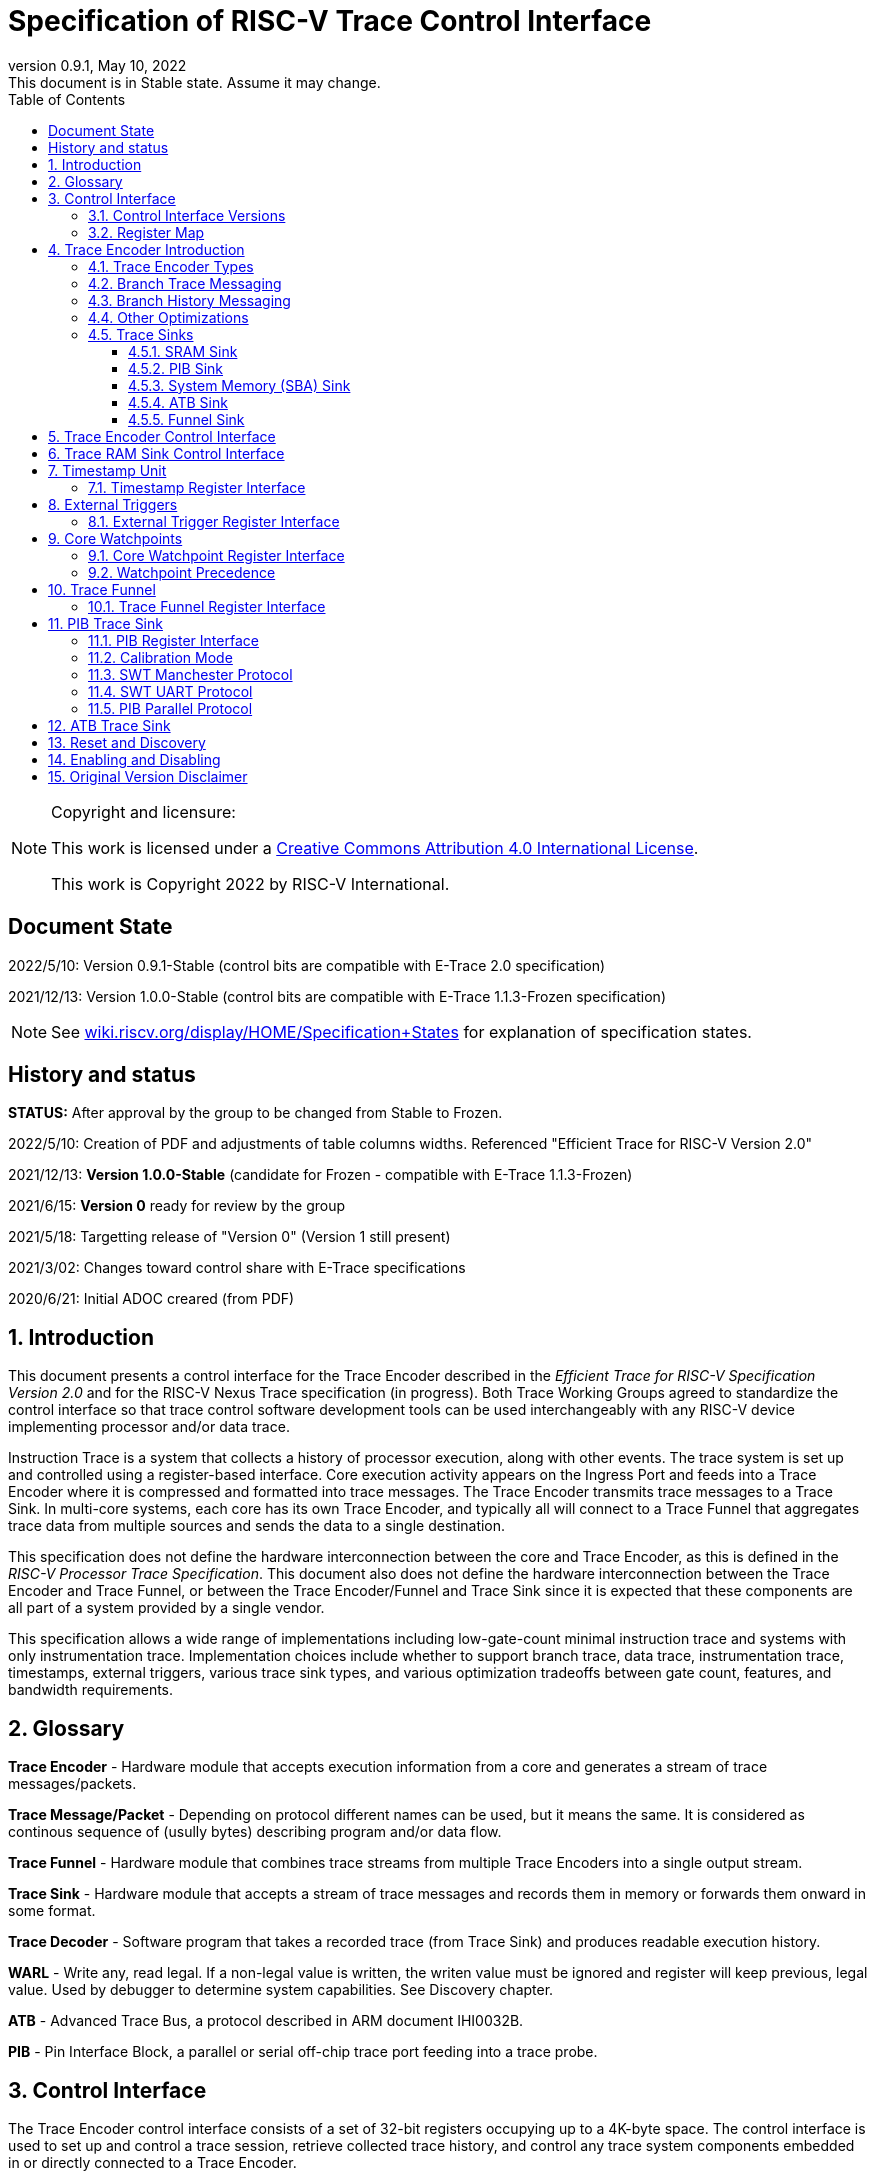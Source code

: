 [[header]]
:company: RISC-V
:revdate:  May 10, 2022
:revnumber: 0.9.1
:revremark: This document is in Stable state. Assume it may change.
:url-riscv: http://riscv.org
:doctype: book
:preface-title: Preamble
:colophon:
:appendix-caption: Appendix
:title-logo-image: image:docs-resources/images/risc-v_logo.svg[pdfwidth=3.25in,align=center]
// Settings:
:experimental:
:reproducible:
:WaveDromEditorApp: wavedrom-cli
:icons: font
:lang: en
:listing-caption: Listing
:sectnums:
:sectnumlevels: 5
:toclevels: 5
:toc: left
:source-highlighter: pygments
ifdef::backend-pdf[]
:source-highlighter: coderay
endif::[]
:data-uri:
:hide-uri-scheme:
:stem: latexmath
:footnote:
:xrefstyle: short 

= Specification of RISC-V Trace Control Interface

// table of contents
toc::[]

[NOTE]
.Copyright and licensure:
====
This work is licensed under a
link:http://creativecommons.org/licenses/by/4.0/[Creative Commons Attribution 4.0 International License].

This work is Copyright 2022 by RISC-V International.
==== 

[preface]
== Document State

2022/5/10: Version 0.9.1-Stable (control bits are compatible with E-Trace 2.0 specification)

2021/12/13: Version 1.0.0-Stable (control bits are compatible with E-Trace 1.1.3-Frozen specification)

NOTE: See https://wiki.riscv.org/display/HOME/Specification+States for explanation of specification states.

[preface]
== History and status

*STATUS:* After approval by the group to be changed from Stable to Frozen. 

2022/5/10: Creation of PDF and adjustments of table columns widths. Referenced "Efficient Trace for RISC-V Version 2.0" 

2021/12/13: *Version 1.0.0-Stable* (candidate for Frozen - compatible with E-Trace 1.1.3-Frozen)

2021/6/15: *Version 0* ready for review by the group

2021/5/18: Targetting release of "Version 0" (Version 1 still present)

2021/3/02: Changes toward control share with E-Trace specifications

2020/6/21: Initial ADOC creared (from PDF)

== Introduction

This document presents a control interface for the Trace Encoder described in the _Efficient Trace for RISC-V Specification Version 2.0_ and for the RISC-V Nexus Trace specification (in progress). Both Trace Working Groups agreed to standardize the control interface so that trace control software development tools can be used interchangeably with any RISC-V device implementing processor and/or data trace.

Instruction Trace is a system that collects a history of processor execution, along with other events. The trace system is set up and controlled using a register-based interface. Core execution activity appears on the Ingress Port and feeds into a Trace Encoder where it is compressed and formatted into trace messages. The Trace Encoder transmits trace messages to a Trace Sink. In multi-core systems, each core has its own Trace Encoder, and typically all will connect to a Trace Funnel that aggregates trace data from multiple sources and sends the data to a single destination.

This specification does not define the hardware interconnection between the core and Trace Encoder, as this is defined in the _RISC-V Processor Trace Specification_. This document also does not define the hardware interconnection between the Trace Encoder and Trace Funnel, or between the Trace Encoder/Funnel and Trace Sink since it is expected that these components are all part of a system provided by a single vendor.

This specification allows a wide range of implementations including low-gate-count minimal instruction trace and systems with only instrumentation trace. Implementation choices include whether to support branch trace, data trace, instrumentation trace, timestamps, external triggers, various trace sink types, and various optimization tradeoffs between gate count, features, and bandwidth requirements.

== Glossary

*Trace Encoder* - Hardware module that accepts execution information from a core and generates a stream of trace messages/packets.

*Trace Message/Packet* - Depending on protocol different names can be used, but it means the same. It is considered as continous sequence of (usully bytes) describing program and/or data flow.

*Trace Funnel* - Hardware module that combines trace streams from multiple Trace Encoders into a single output stream.

*Trace Sink* - Hardware module that accepts a stream of trace messages and records them in memory or forwards them onward in some format.

*Trace Decoder* - Software program that takes a recorded trace (from Trace Sink) and produces readable execution history.

*WARL* - Write any, read legal. If a non-legal value is written, the writen value must be ignored and register will keep previous, legal value. Used by debugger to determine system capabilities. See Discovery chapter.

*ATB* - Advanced Trace Bus, a protocol described in ARM document IHI0032B.

*PIB* - Pin Interface Block, a parallel or serial off-chip trace port feeding into a trace probe.

== Control Interface

The Trace Encoder control interface consists of a set of 32-bit registers occupying up to a 4K-byte space. The control interface is used to set up and control a trace session, retrieve collected trace history, and control any trace system components embedded in or directly connected to a Trace Encoder.

The Trace Encoder control registers would typically be accessed by a debugger through the debug module. The Trace Encoder may or may not also be accessible through loads and stores performed by one or more harts in the system. Typically, the Trace Encoder connects to the system bus as a peripheral device, but it may use a dedicated bus connection from the Debug Module, or could attach to the DMI bus defined in the RISC-V Debug Specification.

Additional control path(s) may also be implemented, such as a dedicated debug bus or message-passing network.

Mapping the control interface into physical memory accessible from a hart allows that hart to manage a trace session independently from an external debugger. A hart may act as an internal debugger or may act in cooperation with an external debugger. Two possible use models are collecting crash information in the field and modifying trace collection parameters during execution. If a system has physical memory protection (PMP), a range can be configured to restrict access to the trace system from hart(s).

There is typically one Trace Encoder per core. A core with multiple harts (i.e., multi-threaded) will generate messages with a field indicating which hart is responsible for that message. Cores capable of retiring more than one instruction per cycle are typically accommodated with a single Trace Encoder, though this is not required.

The Trace Funnel is a variant of the Trace Encoder and shares many of the same control registers. Each Trace Encoder and the Trace Funnel has its own set of control registers in its own register block.

=== Control Interface Versions

Some fields in trace control interface are different depending on teImpl.teVersion field.

NOTE: All fields/registers available in both versions are not marked. All fields/registers available in *Version 1* are always marked with *(ver=1+)* marker. Few fields available in *Version 0* only are always marked with *(ver=0)* marker.

*Version 0:* Strictly compatible with original SiFive proposal and initial SiFive Nexus implementation.

* Some registers/fields got renamed for clarity and uniformity

*Version 1:* Adjustments and enhancements to trace encoder control (mainly in teControl register)

* Clarified teInstMode and adding teInstFeatures register (no change in meaning)

* Field teInstTrigEnable added (global enable/disable for instruction trace triggering)

* Field teInstStallDelta added (allows debugger to know if core was ever stalled)

* Fields teSyncMaxBTM and teSyncMaxInst replaced by more generic teSyncMode and teSyncMax

* Added teInstFeatures register (for detailed control of instruction trace)

* Added teDataControl register (to control data trace)

* Added 16-bit parallel mode for PIB

*Version 1* includes functionally complatible with E-Trace specification (PDF labelled 1.1.3-Frozen).

=== Register Map

The 4K block occupied by a Trace Encoder or Trace Funnel is divided into eight sections of 256 bytes. Section 0 is required and is used for local control registers. Other sections are used for control registers of trace components that are conceptually separate, even if they are physically part of the Trace Encoder/Funnel. Examples of possible subcomponents are:

* PC Sampling
* Filtering
* Instrumented Trace
* Additional Sink Types

Registers in the 4K range that are not implemented read as 0 and ignore writes.

[cols="10%,18%,18%,14%,~",options="header",]
|===
|*Address Offset* |*Trace Encoder* |*Trace Funnel* |*Compliance* |*Description*
|0x000 |teControl |tfControl |Required |Trace Encoder/Funnel control register
|0x004 |teImpl |tfImpl |Required |Trace Encoder/Funnel implementation information
|0x008 |teInstFeatures |-- |Optional *(ver=1+)*|Extra instruction trace encoder features
|0x00C |teDataControl |-- |Optional *(ver=1+)*|Data trace control and features
|0x010 |teRamBase |teRamBase |Optional |Base address of circular trace buffer
|0x014 |teRamBaseHigh |teRamBaseHigh |Optional |Bits N:32 of the circular buffer address
|0x018 |teRamLimit |teRamLimit |Optional |End address of circular trace buffer
|0x01C |teRamWP |teRamWP |Optional |Current write location for trace data in circular buffer
|0x020 |teRamRP |teRamRP |Optional |Access pointer for trace readback
|0x024 |teRamData |teRamData |Optional |Read/write access to trace memory
|0x02C - 0x03F |-|-|Optional *(ver=1+)*|Reserved for more teRam... registers (64-bit)
|0x040 |tsControl |-- |Optional |Timestamp control register
|0x044 |tsLower |-- |Optional |Lower 32 bits of timestamp counter
|0x048 |tsUpper |-- |Optional |Upper bits of timestamp counter
|0x050 |xTrigInControl |-- |Optional |External Trigger Input control register
|0x054 |xTrigOutControl |-- |Optional |External Trigger Output control register
|0x058 |wpControl |-- |Optional |Core watchpoint control register
|0x060 - 0x3FF |-- |-- |Optional |Reserved for more registers
|0x400 - 0x7FF | | |Optional |Blocks reserved for Vendor-specific Trace Components
|0x800 - 0xDFF | | |Optional |Blocks reserved for Future Trace Components
|0xE00 - 0xEFF |atbSink |atbSink |Optional |Control registers for ATB trace sink, if attached to this TE/TF
|0xF00 - 0xFFF |pibSink |pibSink |Optional |Control registers for PIB trace sink, if attached to this TE/TF
|===


== Trace Encoder Introduction

This section briefly describes features of the Trace Encoder (TE) as background for understanding some of the control interface register fields.

=== Trace Encoder Types

By monitoring the Ingress Port, the TE determines when a program flow discontinuity has occurred and whether the discontinuity is inferable or non-inferable. An inferable discontinuity is one for which the Trace Decoder can statically determine the destination, such as a direct branch instruction in which the destination or offset is included in the opcode. Non-inferable discontinuities include all other types as interrupt, exception, and indirect jump instructions.

=== Branch Trace Messaging

Branch Trace Messaging is the simplest form of instruction trace. Each program counter discontinuity results in one trace message, either a Direct or Indirect Branch Message. Linear instructions (or sequences of linear instrucions) do not result in any trace messages/packets.

Indirect Branch Messages normally contain a compressed address to reduce bandwidth. The TE emits a Branch With Sync Message containing the complete instruction address under certain conditions. This message type is a variant of the Direct or Indirect Branch Message and includes a full address and a field indicating the reason for the Sync.

=== Branch History Messaging

Both the E-Trace Processor Trace Specification and the Nexus standard define systems of messages intended to improve compression by reporting only whether conditional branches are taken by encoding each branch outcome is encoded in single bit. The destinations of non-inferable jumps and calls are reported as compressed addresses. Much better compression can be achieved, but an Encoder implementation will typically require more hardware.

=== Other Optimizations

Several other optimizations are possible to improve trace compression. These are optional for any Trace Encoder and there should be a way to disable optimizations in case the trace system is used with code that does not follow recommended API rules. Examples of optimizations are a Return-address stack, Branch repetition, Statically-inferable jump, and Branch prediction.

=== Trace Sinks

The Trace Encoder transmits completed messages to a Trace Sink. This specification defines a number of different sink types, all optional, and allows an implementation to define other sink types. A Trace Encoder must have at least one sink attached to it.

NOTE: Trace messages/packets are sequences of bytes. In case of wider sink width, some padding/idle bytes (or additioanl formatting) may be added by particular sink. Nexus format allows any number of idle bytes between messages.

==== SRAM Sink

The Trace Encoder packs trace messages into fixed-width trace words (usually bytes). These are then stored in a RAM, typically located on-chip, in a circular-buffer fashion. When the RAM has filled, the TE may optionally allow trace to be stopped, or it may wrap and overwrite earlier trace.

==== PIB Sink

The Trace Encoder sends trace messages to the PIB Sink. Each message is transmitted off-chip (as sequence of bytes) using a specific protocol described later.

==== System Memory (SBA) Sink

The Trace Encoder packs trace messages into fixed-width trace words. These are then stored in a range of system memory reserved for trace using a DMA-type bus master in a circular-buffer fashion. When the memory range has been filled, the TE may optionally allow trace to be stopped, or it may wrap and overwrite earlier trace. This type of sink may also be used to transmit trace off-chip through, for example, a PCIe or USB port.

==== ATB Sink

The ATB Sink transmits bytes of trace messages as an ATB bus master.

ATB has width, which is either 8 or 32-bit what will well match 'packet=sequence-of-bytes' definition.

==== Funnel Sink

The Trace Encoder sends trace messages to a Trace Funnel. The Funnel aggregates trace from each of its inputs and sends the combined trace stream to its designated Trace Sink, which is one or more of the sink types above.

NOTE: It is assumed, that each input to funnel (trace encoder or another funnel) has unique 'SRC' field defined (this is teSrcID field in teControl register).

== Trace Encoder Control Interface

Many features of the Trace Encoder are optional. In most cases, optional features are enabled using a WARL (write any, read legal) register field. A debugger can determine if an optional feature is present by writing to the register field and reading back the result.

*Register: 0x000 teControl: Trace Encoder Control Register (Required)*

[cols="10%,24%,~,8%,8%",options="header",]
|===
|*Bit* |*Field* |*Description* |*RW* |*Reset*
|0 |teActive |Master enable for given TE. 0 resets the TE and it may be powered down or clocks may be gated off. Hardware may take an arbitrarily long time to process power-up and power-down and will indicate completion when the read value of this bit matches what was written. When teActive=0, all other TE registers may not be accessible. |RW |0

|1 |teEnable |1=TE enabled. Allows teTracing to turn all tracing on and off. Setting teEnable to 0 flushes any queued trace data to the designated sink. This bit can be set to 1 only by direct write to it.|RW |0

|2 |teTracing |1=Trace is being generated. Written from tool or controlled by triggers. When teTracing=1, trace data may be subject to additional filtering in some implementations (additional teInstruction modes or data tracing). |RW |0

|3 |teEmpty |Reads as 1 when all generated trace has been emitted. |R |1
|6-4 |teInstMode |
Main instruction trace generation mode

0 = Instruction trace is disabled

1-2 = Reserved for subsets of Branch Trace (for example periodic PC sampling)

3 = Generate instruction trace using Branch Trace (each taken branch generate trace)

4-5 = Reserved for subset of Branch History Trace

6 = Generate non-optimized instruction Branch History Trace (each branch adds single history bit)

7 = Generate optimized Instruction Trace (teInstFeatures register if present define instruction trace features and optimizations).

|WARL |SD^(1)^
|12-7 |-- |Vendor-specific controls |WARL |SD
|11 *(ver=1+)* |teInstTrigEnable (only for teVersion=1 or newer) |Global enable/disable for instruction trace triggers|WARL |0
|12 *(ver=1+)* |teInstStallDelta (only for teVersion=1 or newer) |Read as 1 if stall happened. Clears to 0 on reading.|R |0
|13 |teInstStallEnable |
0 = If TE cannot send a message, an overflow is generated when trace is restarted. 

1 = If TE cannot send a message, the core is stalled until it can.

|WARL |SD
|14 |teStopOnWrap |Disable trace (teEnable -> 0) when circular buffer fills for the first time. |WARL |SD

|15 |teInhibitSrc |1=Disable source field in trace messages. Unless disabled, a trace source field (of teImpl.nSrcBits) is added to every trace message to indicate which TE generated each message. If teImpl.nSrcBit is 0, this bit is not active.

|WARL |SD

|19-16 *(ver=0)*|teSyncMaxBTM (only for legacy teVersion=0)|Maximum number of trace messages between periodic Sync messages. A Sync emitted for another reason will reset this timer. Generate Sync after 2^(teSyncMaxBTM + 5) trace messages. |WARL |SD

|17-16 *(ver=1+)*|teSyncMode (only for teVersion=1 or newer)|Select periodic synchronization mechanism. At least one non-zero mechanism must be implemented.

0 = Off

1 = Count trace messages/packets

2 = Count clock cycles

3 = Count instruction half-words (16-bit)|WARL |SD

|19-18 *(ver=1+)*|Reserved (only for teVersion=1 or newer)|--|--|0

|23-20 *(ver=0)*|teSyncMaxInst (only for teVersion=0)|Maximum instruction unit count between Sync messages. Generate Sync when count reaches 2^(teSyncMaxInst + 4) instruction units (halfwords). |WARL |SD

|23-20 *(ver=1+)*|teSyncMax (only for teVersion=1 or newer)|The maximum interval (in units determined by teSyncMode) between synchronization messages/packets. Generate synchronization when count reaches 2^(teSyncMax + 4). If synchronization packet is generated from another reason internal counter should be reset.|WARL |SD

|26-24 |teFormat a|
Trace recording format

0 = Format defined by E-Trace Specification

1 = Nexus messages with 6 MDO + 2 MSEO bits

2-6 = Reserved for future formats

7 = Vendor-specific format

|WARL |SD
|31-28 |teSink a|
Which sink to send trace to.

0-3 = Reserved

4 = SRAM Sink

5 = ATB Sink

6 = PIB Sink

7 = System Memory Sink

8 = Funnel Sink

9-11 = Reserved for future sink types

12-15 = Reserved for vendor-specific sink types

|WARL |SD
|===

____
SD^(1)^ = System-Dependent, but these fields should always have same values at reset (teActive=0)
____


*Register: 0x004 teImpl: Trace Encoder Implementation Register (Required)*

[cols="10%,24%,~,8%,8%",options="header",]
|===
|*Bit* |*Field* |*Description* |*RW* |*Reset*
|3-0 |teVersion |TE Version. See 'Control Interface Versions' chapter above.|R |SD

|4 |hasSRAMSink |1 if this TE has an on-chip SRAM sink. Size of SRAM may be determined by writing all 1s to teRamWP, then reading the value back. |R |SD

|5 |hasATBSink |1 if this TE has an ATB sink. |R |SD

|6 |hasPIBSink |1 if this TE has an off-chip trace port via a Pin Interface Block (PIB) |R |SD

|7 |hasSBASink |1 if this TE has an on-chip system memory bus master trace sink. |R |SD

|8 |hasFunnelSink |1 if this TE feeds into a trace funnel device. |R |SD

|11-9 | |Reserved for future sink types |R |0

|15-12 | |Reserved for vendor-specific sink types |R |SD

|19-16 | |Reserved for vendor-specific features |-- |--

|23-20 |teSrcID |This TE's source ID. If teSrcBits>0 and trace source is not disabled by teInhibitSrc, then messages will all include a trace source field of teSrcBits bits. Messages from this TE will use this value as trace source field. May be fixed or variable.|WARL |SD

|26-24 |teSrcBits |The number of bits in the trace source field, unless disabled by teInhibitSrc. May be fixed or variable. |WARL |SD

|27 | |Reserved |-- |--

|31-28 | |Reserved for vendor-specific features |-- |--

|===

*Register: 0x008 teInstFeatures: Trace Instruction Features Register (ver=1+)*

[cols="10%,30%,~,8%,8%",options="header",]
|===
|*Bit* |*Field* |*Description* |*RW* |*Reset*

|0 *(ver=1+)*|teInstNoAddrDiff|Do not send differential addresses when set (always full address is sent)|WARL|0

|1 *(ver=1+)*|teInstNoExceptAddr|When set, do not send exception address, only exception cause in Exception packets|WARL|0

|2 *(ver=1+)*|teInstEnaSequentialJump|Treat sequentially inferrable jumps as un-inferable PC discontinuities when set.|WARL|0

|3 *(ver=1+)*|teInstEnaImplicitReturn|Treat returns as uninferable PC discon-tinuities when set.|WARL|0

|4 *(ver=1+)*|teInstEnaBranchPrediction|Branch predictor enabled when set.|WARL|0

|5 *(ver=1+)*|teInstEnaJumpTargetCache|Jump target cache enabled when set.|WARL|0

|===


*Register: 0x00C teDataControl: Data Trace Control Register (for encoders supporting data trace)*

[cols="10%,30%,~,8%,8%",options="header",]
|===
|*Bit* |*Field* |*Description* |*RW* |*Reset*

|0 *(ver=1+)*|teDataImplemented|Read as 1 if data trace is implemented.|R|SD
|1 *(ver=1+)*|teDataEnable|Main enable for data trace.|WARL|SD
|2 *(ver=1+)*|teDataTracing |1=Data trace is being generated. Written from tool or controlled by triggers. When trDataTracing=1, data trace  may be subject to additional filtering in some implementations.|WARL |SD
|3 *(ver=1+)* |teDataTrigEnable|Global enable/disable for data trace triggers|WARL |0
|4 *(ver=1+)*|teDataStallDelta|Set to 1 if data trace caused stall since last read. It is clear on read.|R|0
|5 *(ver=1+)*|teDataStallEnable|Stall execution if data trace message cannot be generated.|WARL|0
|6 *(ver=1+)*|teDataDropDelta|Set to 1 if data trace was dropeed since last read. It is clear on read.|R|0
|7 *(ver=1+)*|teDataDropEnable|Allow dropping data trace to avoid instruction trace overflows. Seting this bit will not guarantee that instuction trace overflows will not happen.|WARL|0
|15-8||Reserved for additional data trace control/status bits.|--|--
|16 *(ver=1+)*|teDataNoValue|Omit data values from data trace packets when set.|WARL|SD
|18-17 *(ver=1+)*|teDataAddressMode|'00'=Omit data address from data trace packets. '01'=Compress data addresses in XOR mode (only LSB bits changed), '10'=Compress data addresses in differental mode (+-N offset),'11'-reserved or automatic mode.|WARL|SD
|31-19|Reserved for more data trace features|Bit-mask of allowed/enabled data trace features.|WARL|SD
|===

== Trace RAM Sink Control Interface

*Register: 0x010 teRamBase: Trace Encoder Ram Sink Base Register (Optional)*

In table below value 'N' define number of address bits on bus where trace memory is connected. For busses with address larger than 32-bit, N=32 and corresponding 'High' register define MSB part of larger address. 

NOTE: FUTURE *(ver=1+)*: As it may be desired to have RAM trace bigger than 4GB in size, all registers must have high-counterparts. It may be also possible to have just one 'high32' register and use it as 'port' to access one of N physical registers (both read and write). Write 'base+high32' will set 'baseHigh', write 'wp+high' may set 'wpHigh'. As this is very rare use cases (4GB trace is really, really big!), maybe this is good option? To be discussed with Greg (he proposed it).

NOTE: FUTURE *(ver=1+)*: Another extension should deal with signalling (and clearing ...) RAM access errors (especially important for System Bus). Maybe we should have a bit in 'WP' register (where we have 'teWrap' already) as this register must be read by decoder anyway.

[cols="10%,24%,~,8%,8%",options="header",]
|===
|*Bit* |*Field* |*Description* |*RW* |*Reset*
|1-0 |--|Always 0 (two LSB of 32-bit address)|R|0
|N-2 |teRamBase |Base byte address of trace sink circular buffer. It is always aligned on 32-bit/4-byte boundary. This register may not be implemented if the sink type doesn't require an address. An SRAM sink will usually have teRamBase fixed at 0. |WARL |Undef or fixed to 0
|===

*Register: 0x014 teRamBaseHigh: Trace Encoder Ram Sink Base High Bits Register (Optional)*

[cols="10%,24%,~,8%,8%",options="header",]
|===
|*Bit* |*Field* |*Description* |*RW* |*Reset*
|M-0 |teRamBaseHigh |High order bits (>=32) of address of trace sink circular buffer. This register may not be present if no connected sinks require more than 32 address bits. |WARL |Undef
|===

*Register: 0x018 teRamLimit: Trace Encoder Sink Limit Register (Optional)*

[cols="10%,24%,~,8%,8%",options="header",]
|===
|*Bit* |*Field* |*Description* |*RW* |*Reset*
|1-0 |--|Always 0 (two LSB of 32-bit address)|R|0
|N-2 |teRamLimit |Highest address of trace circular buffer. The teRamWP register is reset to teRamBase after a trace word has been written to this address. This register may not be present if the sink type doesn't require a limit address. |WARL |Undef
|===

*Register: 0x01C teRamWP: Trace Encoder Sink Write Pointer Register (Optional)*

[cols="10%,24%,~,8%,8%",options="header",]
|===
|*Bit* |*Field* |*Description* |*RW* |*Reset*
|0 |teWrap |Set to 1 by hardware when teRamWP wraps. It is only set to 0 if teRamWp is written|WARL |0
|1 |--|Always 0 (bit B1 of 32-bit address)|R|0
|N-2 |teRamWP |Address in trace sink where next trace message will be written. Fixed to natural boundary. When a trace word write occurs while teRamWP=teRamLimit, teRamWP is set to teRamBase. This register may not be present if no sinks require it. |WARL |Undef
|===

*Register: 0x020 teRamRP: Trace Encoder SRAM Sink Access Pointer Register (Optional)*

[cols="10%,24%,~,8%,8%",options="header",]
|===
|*Bit* |*Field* |*Description* |*RW* |*Reset*
|N-2 |teRamRP |Address in trace circular buffer visible through teRamData. Auto-increments following an access to teRamData. Required for SRAM sink and optional for all other sink types. |WARL |0
|===

*Register: 0x024 teRamData: Trace Encoder SRAM Sink Data Register (Optional)*

[cols="10%,24%,~,8%,8%",options="header",]
|===
|*Bit* |*Field* |*Description* |*RW* |*Reset*
|31-0 |teRamData |Read (and optional write) value for trace sink memory access. SRAM is always accessed by 32-bit words through this path regardless of the actual width of the sink memory. Required for SRAM Sink and optional for other sink types. |R or RW |SD
|===

NOTE: FUTURE *(ver=1+)*: Add 64-bit extensions as 32 MSB bits of size (reading 3 times is needed to be certain about 64-bit value). In order to relieve trace software to read 3 times always, there should be a field/bit saying if RAM size over 32-bit is implemented. It may be also WARL field, which must be set to '1' in order to allow 64-bit size. In most cases, it will never be settable (as 4GB or RAM for trace is rare requirement)

== Timestamp Unit

Timestamp is an optional feature. An implementation may choose from several types of timestamp unit: Internal, External, Slave, or Vendor-specific. Implementations may have no timestamp, one timestamp type, or more than one type. The WARL field tsType is used to determine the system capability and to set the desired type.

* Internal uses a fixed system clock to increment the timestamp counter
* Slave mode accepts a timestamp broadcast from another Trace Encoder
* External accepts a binary timestamp value from an outside source such as ARM CoreSight(TM) trace
* The width of the timestamp is implementation-dependent

An Internal Timestamp Unit may include a prescale divider, which can extend the range of a narrower timestamp and uses less power but has less resolution.

In a single-hart system with an Internal Timestamp counter, it may be desirable to stop the counter when the hart is halted by a debugger. An optional control bit is provided for this purpose. Most other control bits are also optional. A debugger may determine the specific capabilities by writing and reading back a WARL register field.

=== Timestamp Register Interface

*Register: 0x040 tsControl: Timestamp Control Register (Optional)*

[cols="10%,24%,~,8%,8%",options="header",]
|===
|*Bit* |*Field* |*Description* |*RW* |*Reset*
|0 |tsActive |Master reset/enable for timestamp unit |RW |0
|1 |tsCount |Internal Timestamp only. 1=counter runs, 0=counter stopped |WARL |0
|2 |tsReset |Internal Timestamp only. Write 1 to reset the timestamp counter |W1 |0
|3 |tsDebug |Internal Timestamp only. 1=counter runs when hart is halted, 0=stopped |WARL |0
|6-4 |tsType a|
Type of Timestamp unit

0 = none

1 = External

2 = Internal

3 = Reserved

4 = Slave

5-7 = Vendor-specific type

|WARL |SD
|9-8 |tsPrescale |Internal Timestamp only. Prescale timestamp clock by 2^2n (1, 4, 16, 64). |WARL |0
|23-15 | |System-dependent fields to control what message types include timestamps. |WARL |0
|31-24 |tsWidth |Width of timestamp in bits |R |SD
|===

*Register: 0x044 tsLower: Timestamp Lower Bits (Optional)*

[cols="10%,24%,~,8%,8%",options="header",]
|===
|*Bit* |*Field* |*Description* |*RW* |*Reset*
|31-0 |tsLower |Lower 32 bits of timestamp counter. |R |0
|===

*Register: 0x048 tsUpper: Timestamp Upper Bits (Optional)*

[cols="10%,24%,~,8%,8%",options="header",]
|===
|*Bit* |*Field* |*Description* |*RW* |*Reset*
|31-0 |tsUpper |Upper bits of timestamp counter, zero-extended. |R |0
|===

== External Triggers

The TE may be configured with up to 8 external trigger inputs for controlling trace. These are in addition to the external triggers present in the Debug Module when Halt Groups are implemented. The specific hardware signals comprising an external trigger are implementation-dependent.

External Trigger Outputs may also be present. A trigger out may be generated by trace starting, trace stopping, a watchpoint, or by other system-specific events.

=== External Trigger Register Interface

*Register: 0x050 xTrigInControl: External Trigger Input Control Register (Optional)*

[cols="10%,24%,~,8%,8%",options="header",]
|===
|*Bit* |*Field* |*Description* |*RW* |*Reset*
|3-0 |xTrigInAction0 a|
Select action to perform when external trigger input 0 fires. If external trigger input 0 does not exist, then its action is fixed at 0.

0 = no action

1 = reserved

2 = start trace (teTracing -> 1)

3 = stop trace (teTracing -> 0)

4 = record Program Trace Sync message

5-15 = reserved

|WARL |0
|31-4 |xTrigInAction__n__ |Select actions for external triggers 1 through 7. If an external trigger input does not exist, then its action is fixed at 0. |WARL |0
|===

*Register: 0x054 xTrigOutControl: External Trigger Output Control Register (Optional)*

[cols="10%,24%,~,8%,8%",options="header",]
|===
|*Bit* |*Field* |*Description* |*RW* |*Reset*
|3-0 |xTrigOutEvent0 a|
Bitmap to select which event(s) cause external trigger 0 output to fire. If external trigger output 0 does not exist, then all bits are fixed at 0. Bits 2 and 3 may be fixed at 0 if the corresponding feature is not implemented.

[0] = starting trace (teTracing 0 -> 1)

[1] = stopping trace (teTracing 1 -> 0)

[2] = (Optional) Vendor-specific event

[3] = (Optional) Vendor-specific event

|WARL |0
|31-4 |xTrigOutEvent__n__ |Select events for external trigger outputs 1 through 7. If an external trigger output does not exist, then its event bits are fixed at 0 |WARL |0
|===

== Core Watchpoints

Watchpoints are signals from the core that a breakpoint was hit, but the action associated with that breakpoint is a trace-related action. Action identifiers 2-5 are reserved for trace actions in the RISC-V Debug Spec, where breakpoints are defined. Actions 2-4 are defined by the RISC-V Processor Trace Spec. The desired action is written to the action field of the mcontrol CSR (0x7a1). Not all cores support trace actions; the debugger should read back mcontrol after setting one of these actions to verify that the option exists.

If there are vendor-specific features that require control, the wpControl register is used. 

[cols="20%,~",options="header",]
|===
|*wpAction* |*Effect*
|0 |Breakpoint exception
|1 |Debug exception
|2 |Start trace (teTracing -> 1)
|3 |Stop trace (teTracing -> 0)
|4 |Record Program Trace Sync message
|5 |Optional vendor-specific action
|===

=== Core Watchpoint Register Interface

*Register: 0x058 wpControl: Core Watchpoint Control Register*

[cols="10%,24%,~,8%,8%",options="header",]
|===
|*Bit* |*Field* |*Description* |*RW* |*Reset*
|31-0 |-- |Vendor-specific watchpoint setup |WARL |0
|===

=== Watchpoint Precedence

It is implementation-dependent what happens when watchpoints or external triggers with conflicting actions occur simultaneously or if watchpoints or external triggers occur too frequently to process.

== Trace Funnel

The Trace Funnel combines messages from multiple sources into a single trace stream. The Funnel has the same options for sinks as a single Trace Encoder which are controlled by the same registers as described above. It is implementation-dependent how many incoming messages are accepted per cycle and in what order.

NOTE: Fields in 'tfControl' registers are sub-sets of fields in 'teControl' register.

NOTE: FUTURE: Funnel should be extended to see what TE[s] or other funnels are connected to particular funnel (read-only bit in TE register connected to bit settable in TF register)

=== Trace Funnel Register Interface

*Register: 0x000 tfControl: Trace Funnel Control Register*

[cols="10%,~,~",options="header",]
|===
|*Bit* |*Field* |*Field in 'teControl'*
|0 |tfActive |teActive
|1 |tfEnable |teActive
|3 |tfEmpty |teEmpty
|14 |tfStopOnWrap |teStopOnWrap
|31-28 |tfSink|teSink
|===

*Register: 0x004 tfImpl: Trace Funnel Implementation Register*

[cols="10%,~,~",options="header",]
|===
|*Bit* |*Field* |*Corresponding 'teImpl' field*
|3-0 |tfVersion |teVersion
|4 |hasSRAMSink |hasSRAMSink
|5 |hasATBSink |hasATBSink
|6 |hasPIBSink |hasPIBSink
|7 |hasSBASink |hasSBASink
|8 |hasFunnelSink |hasFunnelSink (next level funnel)
|31-9 |
|===

== PIB Trace Sink

Trace data may be sent to chip pins through an interface called the Pin Interface Block (PIB). This interface typically operates at a few hundred MHz and can sometimes be higher with careful constraints and board layout or by using LVDS or other high-speed signal protocol. PIB may consist of just one signal and in this configuration may be called SWT (Serial-Wire Trace). Alternative configurations include a trace reference clock and  1/2/4/8/16 parallel trace data signals timed to that reference. WARL register fields are used to determine specific PIB capabilities.

The modes and behavior described here are intended to be compatible with trace probes available in the market.

=== PIB Register Interface

*Register: 0xF00 pibControl: PIB Sink Control Register (Optional)*

[cols="10%,16%,~,8%,16%",options="header",]
|===
|*Bit* |*Field* |*Description* |*RW* |*Reset*
|0 |pibActive |Master enable/reset for PIB Sink block |RW |0
|1 |pibEnable |
0=PIB does not accept input but holds output(s) at idle state defined by pibMode.

1=Enable PIB to generate output

|RW |0
|7-4 |pibMode |Select mode for output pins. |WARL |0 (PIB is off)
|8 |pibRefCenter |In parallel modes, adjust tref timing to center of bit period. This can be set only if pibMode selects one of the parallel protocols. Optional. |WARL |SD
|9 |pibCalibrate |Set this to 1 to generate a repeating calibration pattern to help tune a probe's signal delays, bit rate, etc. The calibration pattern is described below. Optional. |WARL |0
|31-16 |pibDivider |Timebase selection for the PIB module. The input clock is divided by pibDivider+1. PIB data is sent at either this divided rate or 1/2 of this rate, depending on pibMode. Width is implementation-dependent. |WARL |SD (safe setting for particular SoC)
|===

Software can determine what modes are available by attempting to write each mode setting to the WARL field pibControl.pibMode and reading back to see if the value was accepted.

[cols=",,,",options="header",]
|===
|*Mode* |*pibMode* |*pibRef Center* |*Bit rate*
|Off |0 |X |--
|SWT Manchester |4 |X |1/2
|SWT UART |5 |X |1
|tref + 1 tdata |8 |0 |1
|tref + 2 tdata |9 |0 |1
|tref + 4 tdata |10 |0 |1
|tref + 8 tdata |11 |0 |1
|tref + 16 tdata |12 *(ver=1+)*|0 |1
|tref + 1 tdata |8 |1 |1/2
|tref + 2 tdata |9 |1 |1/2
|tref + 4 tdata |10 |1 |1/2
|tref + 8 tdata |11 |1 |1/2
|tref + 16 tdata |12 *(ver=1+)*|1 |1/2

|===

Additional rules:

* Nexus messages are always transmitted with LSB bits first.
* MSEO is transmitted on LSB part and bit#0 first.
* Idle state must be transmitted as all MSEO and MDO bits = 1.
* In 16-bit more first byte of message is transmitted on LSB part and MSEO of second/odd byte will be transmitted on bits #8-#9 and MDO on bits #10-#15.

NOTE: Above rules allow receiving probe to skip idle messages.

=== Calibration Mode

In optional calibration mode, the PIB transmits a repeating pattern. Probes can use this to automatically tune input delays due to skew on different PIB signal lines and to adjust to the transmitter's data rate (pibContro.pibDivider and pibControl.pibRefCenter). The suggested patterns for each mode are listed here. 

[cols="24%,~,~",options="header",]
|===
|*Mode* |*Calibration Bytes* |*Wire Sequence*
|UART, Manchester |AA 55 00 FF |alternating 1/0, then all 0, then all 1
|1-bit parallel |AA 55 00 FF |alternating 1/0, then all 0, then all 1
|2-bit parallel |66 66 CC 33 |2, 1, 2, 1, 2, 1, 2, 1, 0, 3, 0, 3, 3, 0, 3, 0
|4-bit parallel |5A 5A F0 0F |A, 5, A, 5, 0, F, F, 0
|8-bit parallel |AA 55 00 FF |AA, 55, 00, FF
|16-bit parallel *(ver=1)*|AA AA 55 55 00 00 FF FF|AAAA, 5555, 0000, FFFF
|===

=== SWT Manchester Protocol

In this mode, the PIB outputs complete trace messages encapsulated between a start bit and a stop bit. Each bit period is divided into 2 phases and the sequential values of the tdata[0] pin during those 2 phases denote the bit value. Bits of the message are transmitted LSB first. The idle state of tdata[0] is low in this mode.

[cols=",,",options="header",]
|===
|*Bit* |*Phase 1* |*Phase 2*
|start |1 |0
|logic 0 |0 |1
|logic 1 |1 |0
|stop/idle |0 |0
|===

image:./RISC-V-Trace-Control-Interface-images/swt-manchester.jpg[image]

=== SWT UART Protocol

In UART protocol, the PIB outputs bytes of a trace message encapsulated in a 10-bit packet consisting of a low start bit, 8 data bits, LSB first, and a high stop bit. Another packet may begin immediately following the stop bit or there may be an idle period between packets. When no data is being sent, tdata[0] is high in this mode.

image:./RISC-V-Trace-Control-Interface-images/swt-uart.jpg[image]

=== PIB Parallel Protocol

Traditionally, off-chip trace has used this protocol. There are a number of parallel data signals and one continuously-running clock reference. The data rate of several parallel signals can be much higher than either of the serial-wire protocols.

As with SWT modes, this protocol is oriented to full trace messages rather than fixed-width trace words. The idle state of tdata is all-ones for Nexus trace and (TBD) for RISC-V Processor Trace. When a message start is detected, this sample and possibly the next few (depending on the width of tdata) are collected until a complete byte has been received. Bytes are transmitted LSB first, with tdata[0] representing the LSB in each beat of data. The receiver continues collecting bytes until a complete message has been received. The criteria for this depends on the trace format. For Nexus, the last byte of a message is one that has mseo=1,1. For E-Trace, the header byte may include a byte count. After the last byte of a message, the data signals may then go their idle state or a new message may begin in the next bit period.

The clock reference, tref, normally has edges coincident with the tdata edges. Typically, a trace probe will use a PLL to recover a sampling clock that is twice the frequency of tref and shifted 90 degrees so that its rising edges occur near the center of each bit period. If the PIB implementation supports it, the debugger can set pibRefCenter to change the timing of tref so that there is a tref edge at the center of each bit period on tdata. Note that this option cuts the data rate in half relative to normal parallel mode and still requires the probe to sample tdata on both edges of tref.

This example shows 8-bit parallel mode with pibRefCenter=0 transmitting a 5-byte message followed by a 2-byte message.

image:./RISC-V-Trace-Control-Interface-images/pib-ref0.png[image]

And an example showing 8-bit parallel mode transmitting a 4-byte packet with pibRefCenter=1.

image:./RISC-V-Trace-Control-Interface-images/pib-ref1.png[image]

== ATB Trace Sink

Some SoCs may have an Advanced Trace Bus (ATB) infrastructure to manage trace produced by other components. In such systems, it is feasible to route RISC-V trace output to the ATB through an ATB Trace Sink. This module manages the interface to ATB, generating ATB trace records that encapsulate RISC-V trace produced by the TE. There is a control register that includes trace on/off control and a field allowing software to set the DeviceID to be used on the ATB. This DeviceID allows software to extract RISC-V trace from the combined trace. This interface is compatible with AMBA 4 ATB v1.1.

*Register: 0xE00 atbControl: ATB Sink Control Register*

[cols="10%,24%,~,8%,8%",options="header",]
|===
|*Bit* |*Field* |*Description* |*RW* |*Reset*
|0 |atbActive |Master enable/reset for ATB Sink block |RW |0
|1 |atbEnable |Enable trace words to pass through from the Trace Encoder to ATB |RW |0
|14-8 |atbId |ID of this node on ATB. Values of 00 and 70-7F are reserved by the ATB specification and may not be used. |RW |0
|===

An implementation determines the data widths of the connection from the Trace Encoder or Trace Funnel and of the ATB master port.

== Reset and Discovery

This chapter describes what trace tool should to to discover 

There are several (independent) reset bits defined by this specification

* teActive - reset for TE block (this will disable encoder from single core)

* pibActive - reset for PIB block (resets Probe Interface Block only)

* atbAcitive - resets ATB Sink Block (resets ATB Sink Interface)

All reset bits should (when kept low) reset most of other fields/bits to defined reset values.

Releasing component from reset may take time - debug tool should monitor (with reasonable timeout) if appropriate bit should changed from 0 to 1. Other fields/bits should remain unchanged (as were set during reset).

NOTE: Some of reset values are defined as 'SD' (system dependent) and these values should reset as well and each time to same value as would be after power-up.

NOTE: Some bigger registers (holding RAM addresseses) may not reset - debugger is expected to write to them before enabling trace. These registers have 'Undef' in reset field. It should not prevent some implementations to reset these.

When component is in reset (single 'active' bit = 0), all control bits (and most registers) should reset. 

Discovery should be performned as follows:

* Reset particular component and capture default values of all registers.
* Release from reset (waiting for acknowledge).
* Set (interesting) WARL fields and read-back values.

== Enabling and Disabling

Enabling should work as follows:

* Release TE from reset and wait for confirmation (teActive=1)
* Set desired mode and verify if that mode is set (regardless of discovery results)
* Enable sink and verify all settings
** For RAM sink, setup addresses (if possible and desired)
* Release PIB from reset and calibrate PIB (if possible and desired)
* Enable PIB capture in appropriate mode (and verify if particular mode is set)
* Enable physical capture (probe dependent)
* Start core (core could be already running as well)
* Periodically read 'teControl' for status of trace (as it may stop by itself due to triggers)

NOTE: Discovery may not be necessary to enable and test trace during development of SoC. However discovery must be possible and should be tested by SoC designer - this is necessary for trace tools to work with that SoC without any customization.

NOTE: Trace tool may verify particular setting once per session, so subsequent starts of trace may be faster.

Disabling trace (captured via PIB) should work as follows:

* Stop TE (teTracing = 0)
* Wait for TE to flush all trace (teEmpty = 1)
* Stop PIB (pibEnable = 0)
* Stop physical capture (probe dependent)

Decoding trace

* Decoder (in most cases) must have an access to code which is running on device either by reading it from device or from file containg it (binary/hex/srec/ELF)
* Trace can be read and decoded while trace is captured
* There is no guarantee that last trace packet is completed until trace is properly flushed and disabled

== Original Version Disclaimer

This document was converted to ADOC from original proposal by SiFive hosted here:

https://lists.riscv.org/g/tech-nexus/files/RISC-V-Trace-Control-Interface-Proposed-20200612.pdf

During this conversion (automatic) content was not altered. Later formatting details were (manually) adjusted.

Document Version 20200612

Copyright (C) 2020 SiFive, Inc.

This document is released under a Creative Commons Attribution 4.0 International License

https://creativecommons.org/licenses/by/4.0/

You are free to copy and redistribute the material in any medium or format.

You may remix, transform, and build on the material for any purpose, including commercial.

No warranties are implied.
